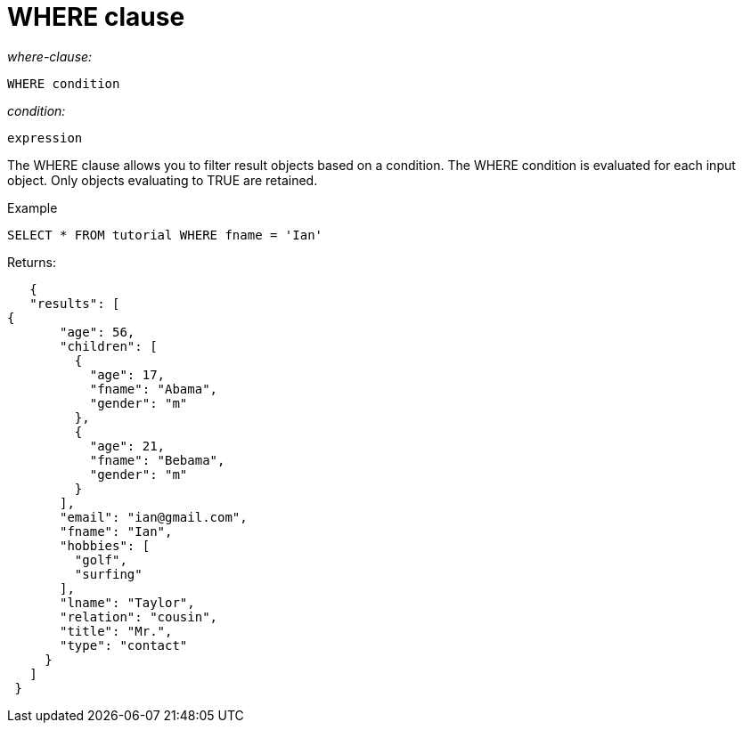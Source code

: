 = WHERE clause
:page-type: concept

_where-clause:_

----
WHERE condition
----

_condition:_

----
expression
----

The WHERE clause allows you to filter result objects based on a condition.
The WHERE condition is evaluated for each input object.
Only objects evaluating to TRUE are retained.

Example

----
SELECT * FROM tutorial WHERE fname = 'Ian'
----

Returns:

----
   {
   "results": [
{
       "age": 56,
       "children": [
         {
           "age": 17,
           "fname": "Abama",
           "gender": "m"
         },
         {
           "age": 21,
           "fname": "Bebama",
           "gender": "m"
         }
       ],
       "email": "ian@gmail.com",
       "fname": "Ian",
       "hobbies": [
         "golf",
         "surfing"
       ],
       "lname": "Taylor",
       "relation": "cousin",
       "title": "Mr.",
       "type": "contact"
     }
   ]
 }
----
